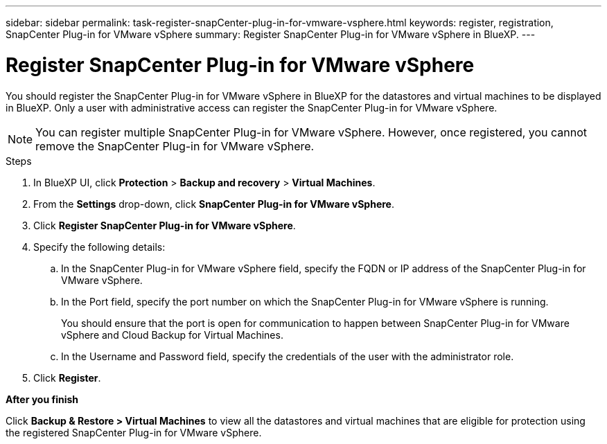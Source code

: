 ---
sidebar: sidebar
permalink: task-register-snapCenter-plug-in-for-vmware-vsphere.html
keywords: register, registration, SnapCenter Plug-in for VMware vSphere
summary: Register SnapCenter Plug-in for VMware vSphere in BlueXP.
---

= Register SnapCenter Plug-in for VMware vSphere
:hardbreaks:
:nofooter:
:icons: font
:linkattrs:
:imagesdir: ./media/

[.lead]
You should register the SnapCenter Plug-in for VMware vSphere in BlueXP for the datastores and virtual machines to be displayed in BlueXP. Only a user with administrative access can register the SnapCenter Plug-in for VMware vSphere.

NOTE: You can register multiple SnapCenter Plug-in for VMware vSphere. However, once registered, you cannot remove the SnapCenter Plug-in for VMware vSphere.

.Steps

. In BlueXP UI, click *Protection* > *Backup and recovery* > *Virtual Machines*.
. From the *Settings* drop-down, click *SnapCenter Plug-in for VMware vSphere*.
. Click *Register SnapCenter Plug-in for VMware vSphere*.
. Specify the following details:
.. In the SnapCenter Plug-in for VMware vSphere field, specify the FQDN or IP address of the SnapCenter Plug-in for VMware vSphere.
.. In the Port field, specify the port number on which the SnapCenter Plug-in for VMware vSphere is running.
+
You should ensure that the port is open for communication to happen between SnapCenter Plug-in for VMware vSphere and Cloud Backup for Virtual Machines.
.. In the Username and Password field, specify the credentials of the user with the administrator role.
. Click *Register*.

*After you finish*

Click *Backup & Restore > Virtual Machines* to view all the datastores and virtual machines that are eligible for protection using the registered SnapCenter Plug-in for VMware vSphere.
